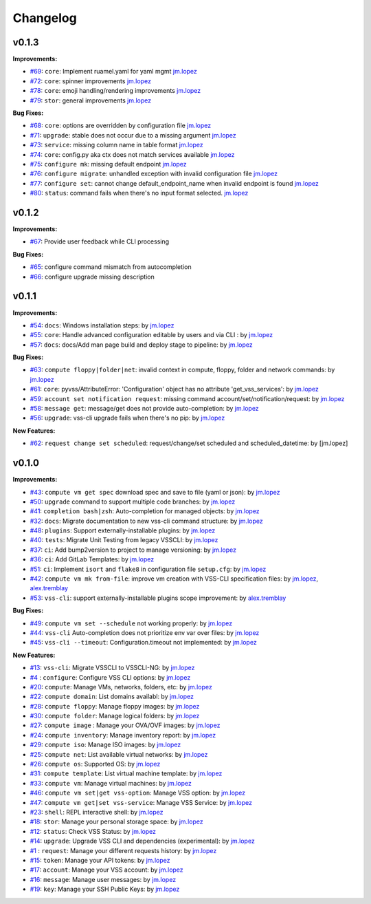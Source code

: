 =========
Changelog
=========

v0.1.3
======

**Improvements:**

- `#69`_: ``core``: Implement ruamel.yaml for yaml mgmt `jm.lopez`_
- `#72`_: ``core``: spinner improvements `jm.lopez`_
- `#78`_: ``core``: emoji handling/rendering improvements `jm.lopez`_
- `#79`_: ``stor``: general improvements  `jm.lopez`_

**Bug Fixes:**

- `#68`_: ``core``: options are overridden by configuration file `jm.lopez`_
- `#71`_: ``upgrade``: stable does not occur due to a missing argument `jm.lopez`_
- `#73`_: ``service``: missing column name in table format `jm.lopez`_
- `#74`_: ``core``: config.py aka ctx does not match services available `jm.lopez`_
- `#75`_: ``configure mk``: missing default endpoint `jm.lopez`_
- `#76`_: ``configure migrate``: unhandled exception with invalid configuration file `jm.lopez`_
- `#77`_: ``configure set``: cannot change default_endpoint_name when invalid endpoint is found `jm.lopez`_
- `#80`_: ``status``: command fails when there's no input format selected.  `jm.lopez`_

v0.1.2
======

**Improvements:**

- `#67`_: Provide user feedback while CLI processing

**Bug Fixes:**

- `#65`_: configure command mismatch from autocompletion
- `#66`_: configure upgrade missing description

v0.1.1
======

**Improvements:**

- `#54`_: ``docs``: Windows installation steps: by `jm.lopez`_
- `#55`_: ``core``: Handle advanced configuration editable by users and via CLI : by `jm.lopez`_
- `#57`_: ``docs``: docs/Add man page build and deploy stage to pipeline: by `jm.lopez`_

**Bug Fixes:**

- `#63`_: ``compute floppy|folder|net``: invalid context in compute, floppy, folder and network commands: by `jm.lopez`_
- `#61`_: ``core``: pyvss/AttributeError: 'Configuration' object has no attribute 'get_vss_services': by `jm.lopez`_
- `#59`_: ``account set notification request``: missing command account/set/notification/request: by `jm.lopez`_
- `#58`_: ``message get``: message/get does not provide auto-completion: by `jm.lopez`_
- `#56`_: ``upgrade``: vss-cli upgrade fails when there's no pip: by `jm.lopez`_

**New Features:**

- `#62`_: ``request change set scheduled``: request/change/set scheduled and scheduled_datetime: by [jm.lopez]

v0.1.0
======

**Improvements:**

- `#43`_: ``compute vm get spec`` download spec and save to file (yaml or json): by `jm.lopez`_
- `#50`_: ``upgrade`` command to support multiple code branches: by `jm.lopez`_
- `#41`_: ``completion bash|zsh``: Auto-completion for managed objects: by `jm.lopez`_
- `#32`_: ``docs``: Migrate documentation to new vss-cli command structure: by `jm.lopez`_
- `#48`_: ``plugins``: Support externally-installable plugins: by `jm.lopez`_
- `#40`_: ``tests``: Migrate Unit Testing from legacy VSSCLI: by `jm.lopez`_
- `#37`_: ``ci``: Add bump2version to project to manage versioning: by `jm.lopez`_
- `#36`_: ``ci``: Add GitLab Templates: by `jm.lopez`_
- `#51`_: ``ci``: Implement ``isort`` and ``flake8`` in configuration file ``setup.cfg``: by `jm.lopez`_
- `#42`_: ``compute vm mk from-file``:  improve vm creation with VSS-CLI specification files: by `jm.lopez`_, `alex.tremblay`_
- `#53`_: ``vss-cli``: support externally-installable plugins scope improvement: by `alex.tremblay`_


**Bug Fixes:**

- `#49`_: ``compute vm set --schedule`` not working properly: by `jm.lopez`_
- `#44`_: ``vss-cli`` Auto-completion does not prioritize env var over files: by `jm.lopez`_
- `#45`_: ``vss-cli --timeout``: Configuration.timeout not implemented: by `jm.lopez`_

**New Features:**

- `#13`_: ``vss-cli``: Migrate VSSCLI to VSSCLI-NG: by `jm.lopez`_
- `#4`_ : ``configure``: Configure VSS CLI options: by `jm.lopez`_
- `#20`_: ``compute``: Manage VMs, networks, folders, etc: by `jm.lopez`_
- `#22`_: ``compute domain``: List domains availabl: by `jm.lopez`_
- `#28`_: ``compute floppy``: Manage floppy images: by `jm.lopez`_
- `#30`_: ``compute folder``: Manage logical folders: by `jm.lopez`_
- `#27`_: ``compute image`` : Manage your OVA/OVF images: by `jm.lopez`_
- `#24`_: ``compute inventory``: Manage inventory report: by `jm.lopez`_
- `#29`_: ``compute iso``: Manage ISO images: by `jm.lopez`_
- `#25`_: ``compute net``: List available virtual networks: by `jm.lopez`_
- `#26`_: ``compute os``: Supported OS: by `jm.lopez`_
- `#31`_: ``compute template``: List virtual machine template: by `jm.lopez`_
- `#33`_: ``compute vm``: Manage virtual machines: by `jm.lopez`_
- `#46`_: ``compute vm set|get vss-option``: Manage VSS option: by `jm.lopez`_
- `#47`_: ``compute vm get|set vss-service``: Manage VSS Service: by `jm.lopez`_
- `#23`_: ``shell``: REPL interactive shell: by `jm.lopez`_
- `#18`_: ``stor``: Manage your personal storage space: by `jm.lopez`_
- `#12`_: ``status``: Check VSS Status: by `jm.lopez`_
- `#14`_: ``upgrade``: Upgrade VSS CLI and dependencies (experimental): by `jm.lopez`_
- `#1`_ : ``request``: Manage your different requests history: by `jm.lopez`_
- `#15`_: ``token``: Manage your API tokens: by `jm.lopez`_
- `#17`_: ``account``: Manage your VSS account: by `jm.lopez`_
- `#16`_: ``message``: Manage user messages: by `jm.lopez`_
- `#19`_: ``key``: Manage your SSH Public Keys: by `jm.lopez`_


.. Links to issues section

.. _`#80`: https://gitlab-ee.eis.utoronto.ca/vss/vss-cli/issues/80
.. _`#79`: https://gitlab-ee.eis.utoronto.ca/vss/vss-cli/issues/79
.. _`#78`: https://gitlab-ee.eis.utoronto.ca/vss/vss-cli/issues/78
.. _`#77`: https://gitlab-ee.eis.utoronto.ca/vss/vss-cli/issues/77
.. _`#76`: https://gitlab-ee.eis.utoronto.ca/vss/vss-cli/issues/76
.. _`#75`: https://gitlab-ee.eis.utoronto.ca/vss/vss-cli/issues/75
.. _`#74`: https://gitlab-ee.eis.utoronto.ca/vss/vss-cli/issues/74
.. _`#73`: https://gitlab-ee.eis.utoronto.ca/vss/vss-cli/issues/73
.. _`#72`: https://gitlab-ee.eis.utoronto.ca/vss/vss-cli/issues/72
.. _`#71`: https://gitlab-ee.eis.utoronto.ca/vss/vss-cli/issues/71
.. _`#70`: https://gitlab-ee.eis.utoronto.ca/vss/vss-cli/issues/70
.. _`#69`: https://gitlab-ee.eis.utoronto.ca/vss/vss-cli/issues/69
.. _`#68`: https://gitlab-ee.eis.utoronto.ca/vss/vss-cli/issues/68
.. _`#67`: https://gitlab-ee.eis.utoronto.ca/vss/vss-cli/issues/67
.. _`#66`: https://gitlab-ee.eis.utoronto.ca/vss/vss-cli/issues/66
.. _`#65`: https://gitlab-ee.eis.utoronto.ca/vss/vss-cli/issues/65
.. _`#63`: https://gitlab-ee.eis.utoronto.ca/vss/vss-cli/issues/63
.. _`#62`: https://gitlab-ee.eis.utoronto.ca/vss/vss-cli/issues/62
.. _`#61`: https://gitlab-ee.eis.utoronto.ca/vss/vss-cli/issues/61
.. _`#60`: https://gitlab-ee.eis.utoronto.ca/vss/vss-cli/issues/60
.. _`#59`: https://gitlab-ee.eis.utoronto.ca/vss/vss-cli/issues/59
.. _`#58`: https://gitlab-ee.eis.utoronto.ca/vss/vss-cli/issues/58
.. _`#57`: https://gitlab-ee.eis.utoronto.ca/vss/vss-cli/issues/57
.. _`#56`: https://gitlab-ee.eis.utoronto.ca/vss/vss-cli/issues/56
.. _`#55`: https://gitlab-ee.eis.utoronto.ca/vss/vss-cli/issues/55
.. _`#54`: https://gitlab-ee.eis.utoronto.ca/vss/vss-cli/issues/54
.. _`#53`: https://gitlab-ee.eis.utoronto.ca/vss/vss-cli/issues/53
.. _`#51`: https://gitlab-ee.eis.utoronto.ca/vss/vss-cli/issues/51
.. _`#50`: https://gitlab-ee.eis.utoronto.ca/vss/vss-cli/issues/50
.. _`#49`: https://gitlab-ee.eis.utoronto.ca/vss/vss-cli/issues/49
.. _`#48`: https://gitlab-ee.eis.utoronto.ca/vss/vss-cli/issues/48
.. _`#47`: https://gitlab-ee.eis.utoronto.ca/vss/vss-cli/issues/47
.. _`#46`: https://gitlab-ee.eis.utoronto.ca/vss/vss-cli/issues/46
.. _`#45`: https://gitlab-ee.eis.utoronto.ca/vss/vss-cli/issues/45
.. _`#44`: https://gitlab-ee.eis.utoronto.ca/vss/vss-cli/issues/44
.. _`#43`: https://gitlab-ee.eis.utoronto.ca/vss/vss-cli/issues/43
.. _`#42`: https://gitlab-ee.eis.utoronto.ca/vss/vss-cli/issues/42
.. _`#41`: https://gitlab-ee.eis.utoronto.ca/vss/vss-cli/issues/41
.. _`#40`: https://gitlab-ee.eis.utoronto.ca/vss/vss-cli/issues/40
.. _`#39`: https://gitlab-ee.eis.utoronto.ca/vss/vss-cli/issues/39
.. _`#38`: https://gitlab-ee.eis.utoronto.ca/vss/vss-cli/issues/38
.. _`#37`: https://gitlab-ee.eis.utoronto.ca/vss/vss-cli/issues/37
.. _`#36`: https://gitlab-ee.eis.utoronto.ca/vss/vss-cli/issues/36
.. _`#35`: https://gitlab-ee.eis.utoronto.ca/vss/vss-cli/issues/35
.. _`#34`: https://gitlab-ee.eis.utoronto.ca/vss/vss-cli/issues/34
.. _`#33`: https://gitlab-ee.eis.utoronto.ca/vss/vss-cli/issues/33
.. _`#32`: https://gitlab-ee.eis.utoronto.ca/vss/vss-cli/issues/32
.. _`#31`: https://gitlab-ee.eis.utoronto.ca/vss/vss-cli/issues/31
.. _`#30`: https://gitlab-ee.eis.utoronto.ca/vss/vss-cli/issues/30
.. _`#20`: https://gitlab-ee.eis.utoronto.ca/vss/vss-cli/issues/20
.. _`#21`: https://gitlab-ee.eis.utoronto.ca/vss/vss-cli/issues/21
.. _`#22`: https://gitlab-ee.eis.utoronto.ca/vss/vss-cli/issues/22
.. _`#23`: https://gitlab-ee.eis.utoronto.ca/vss/vss-cli/issues/23
.. _`#24`: https://gitlab-ee.eis.utoronto.ca/vss/vss-cli/issues/24
.. _`#25`: https://gitlab-ee.eis.utoronto.ca/vss/vss-cli/issues/25
.. _`#26`: https://gitlab-ee.eis.utoronto.ca/vss/vss-cli/issues/26
.. _`#27`: https://gitlab-ee.eis.utoronto.ca/vss/vss-cli/issues/27
.. _`#28`: https://gitlab-ee.eis.utoronto.ca/vss/vss-cli/issues/28
.. _`#29`: https://gitlab-ee.eis.utoronto.ca/vss/vss-cli/issues/29
.. _`#10`: https://gitlab-ee.eis.utoronto.ca/vss/vss-cli/issues/10
.. _`#11`: https://gitlab-ee.eis.utoronto.ca/vss/vss-cli/issues/11
.. _`#12`: https://gitlab-ee.eis.utoronto.ca/vss/vss-cli/issues/12
.. _`#13`: https://gitlab-ee.eis.utoronto.ca/vss/vss-cli/issues/13
.. _`#14`: https://gitlab-ee.eis.utoronto.ca/vss/vss-cli/issues/14
.. _`#15`: https://gitlab-ee.eis.utoronto.ca/vss/vss-cli/issues/15
.. _`#16`: https://gitlab-ee.eis.utoronto.ca/vss/vss-cli/issues/16
.. _`#17`: https://gitlab-ee.eis.utoronto.ca/vss/vss-cli/issues/17
.. _`#18`: https://gitlab-ee.eis.utoronto.ca/vss/vss-cli/issues/18
.. _`#19`: https://gitlab-ee.eis.utoronto.ca/vss/vss-cli/issues/19
.. _`#1`: https://gitlab-ee.eis.utoronto.ca/vss/vss-cli/issues/1
.. _`#4`: https://gitlab-ee.eis.utoronto.ca/vss/vss-cli/issues/4

.. Contributors

.. _`jm.lopez`: https://gitlab-ee.eis.utoronto.ca/jm.lopez
.. _`alex.tremblay`: https://gitlab-ee.eis.utoronto.ca/alex.tremblay